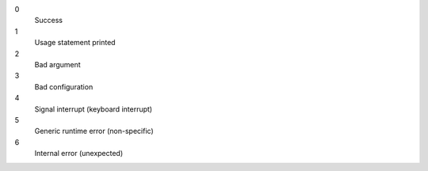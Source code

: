 0
    Success

1
    Usage statement printed

2
    Bad argument

3
    Bad configuration

4
    Signal interrupt (keyboard interrupt)

5
    Generic runtime error (non-specific)

6
    Internal error (unexpected)
